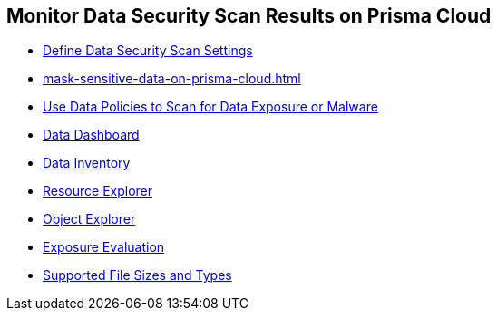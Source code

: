 [#id70093ac9-504b-4ce5-b4bd-e80c3661d001]
== Monitor Data Security Scan Results on Prisma Cloud

* xref:data-security-settings.adoc#data-security-settings[Define Data Security Scan Settings]

* xref:mask-sensitive-data-on-prisma-cloud.adoc#id67d7e5c7-6f23-45f2-b7c3-79c5fde93d17[]

* xref:data-policies.adoc#data-policies[Use Data Policies to Scan for Data Exposure or Malware]

* xref:data-dashboard.adoc#data-dashboard[Data Dashboard]

* xref:data-inventory.adoc#data-inventory[Data Inventory]

* xref:resource-explorer.adoc#resource-explorer[Resource Explorer]

* xref:object-explorer.adoc#object-explorer[Object Explorer]

* xref:exposure-evaluation.adoc#exposure-evaluation[Exposure Evaluation]

* xref:supported-file-extensions.adoc#supported-file-extensions[Supported File Sizes and Types]